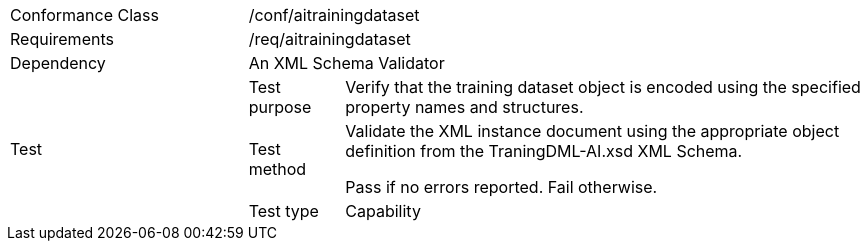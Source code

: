 [width="100%",cols="25%,10%,55%",]
|===
|Conformance Class 2+|/conf/aitrainingdataset
|Requirements 2+|/req/aitrainingdataset
|Dependency 2+|An XML Schema Validator
.3+|Test |Test purpose |Verify that the training dataset object is encoded using the specified property names and structures.
|Test method |Validate the XML instance document using the appropriate object definition from the TraningDML-AI.xsd XML Schema. 

Pass if no errors reported. Fail otherwise.
|Test type |Capability
|===